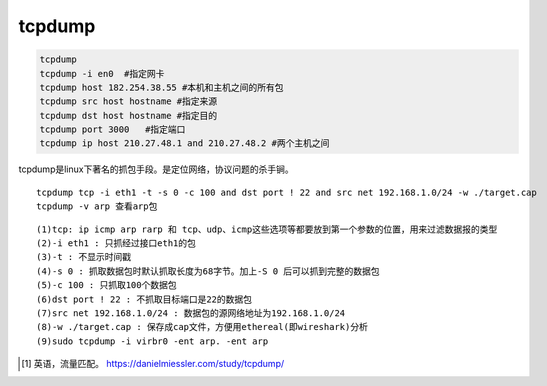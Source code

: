 *******************
tcpdump
*******************

.. code-block:: shell

    tcpdump
    tcpdump -i en0  #指定网卡
    tcpdump host 182.254.38.55 #本机和主机之间的所有包
    tcpdump src host hostname #指定来源
    tcpdump dst host hostname #指定目的
    tcpdump port 3000   #指定端口
    tcpdump ip host 210.27.48.1 and 210.27.48.2 #两个主机之间


tcpdump是linux下著名的抓包手段。是定位网络，协议问题的杀手锏。

::

    tcpdump tcp -i eth1 -t -s 0 -c 100 and dst port ! 22 and src net 192.168.1.0/24 -w ./target.cap
    tcpdump -v arp 查看arp包

::

   (1)tcp: ip icmp arp rarp 和 tcp、udp、icmp这些选项等都要放到第一个参数的位置，用来过滤数据报的类型
   (2)-i eth1 : 只抓经过接口eth1的包
   (3)-t : 不显示时间戳
   (4)-s 0 : 抓取数据包时默认抓取长度为68字节。加上-S 0 后可以抓到完整的数据包
   (5)-c 100 : 只抓取100个数据包
   (6)dst port ! 22 : 不抓取目标端口是22的数据包
   (7)src net 192.168.1.0/24 : 数据包的源网络地址为192.168.1.0/24
   (8)-w ./target.cap : 保存成cap文件，方便用ethereal(即wireshark)分析
   (9)sudo tcpdump -i virbr0 -ent arp. -ent arp


.. [#example] 英语，流量匹配。  https://danielmiessler.com/study/tcpdump/